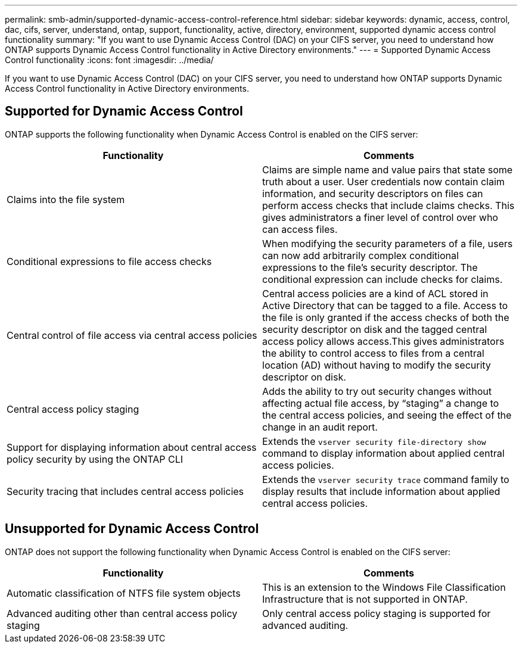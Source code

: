 ---
permalink: smb-admin/supported-dynamic-access-control-reference.html
sidebar: sidebar
keywords: dynamic, access, control, dac, cifs, server, understand, ontap, support, functionality, active, directory, environment, supported dynamic access control functionality
summary: "If you want to use Dynamic Access Control (DAC) on your CIFS server, you need to understand how ONTAP supports Dynamic Access Control functionality in Active Directory environments."
---
= Supported Dynamic Access Control functionality
:icons: font
:imagesdir: ../media/

[.lead]
If you want to use Dynamic Access Control (DAC) on your CIFS server, you need to understand how ONTAP supports Dynamic Access Control functionality in Active Directory environments.

== Supported for Dynamic Access Control

ONTAP supports the following functionality when Dynamic Access Control is enabled on the CIFS server:

[options="header"]
|===
| Functionality| Comments
a|
Claims into the file system
a|
Claims are simple name and value pairs that state some truth about a user. User credentials now contain claim information, and security descriptors on files can perform access checks that include claims checks. This gives administrators a finer level of control over who can access files.
a|
Conditional expressions to file access checks
a|
When modifying the security parameters of a file, users can now add arbitrarily complex conditional expressions to the file's security descriptor. The conditional expression can include checks for claims.
a|
Central control of file access via central access policies
a|
Central access policies are a kind of ACL stored in Active Directory that can be tagged to a file. Access to the file is only granted if the access checks of both the security descriptor on disk and the tagged central access policy allows access.This gives administrators the ability to control access to files from a central location (AD) without having to modify the security descriptor on disk.

a|
Central access policy staging
a|
Adds the ability to try out security changes without affecting actual file access, by "`staging`" a change to the central access policies, and seeing the effect of the change in an audit report.
a|
Support for displaying information about central access policy security by using the ONTAP CLI
a|
Extends the `vserver security file-directory show` command to display information about applied central access policies.
a|
Security tracing that includes central access policies
a|
Extends the `vserver security trace` command family to display results that include information about applied central access policies.
|===

== Unsupported for Dynamic Access Control

ONTAP does not support the following functionality when Dynamic Access Control is enabled on the CIFS server:

[options="header"]
|===
| Functionality| Comments
a|
Automatic classification of NTFS file system objects
a|
This is an extension to the Windows File Classification Infrastructure that is not supported in ONTAP.
a|
Advanced auditing other than central access policy staging
a|
Only central access policy staging is supported for advanced auditing.
|===

